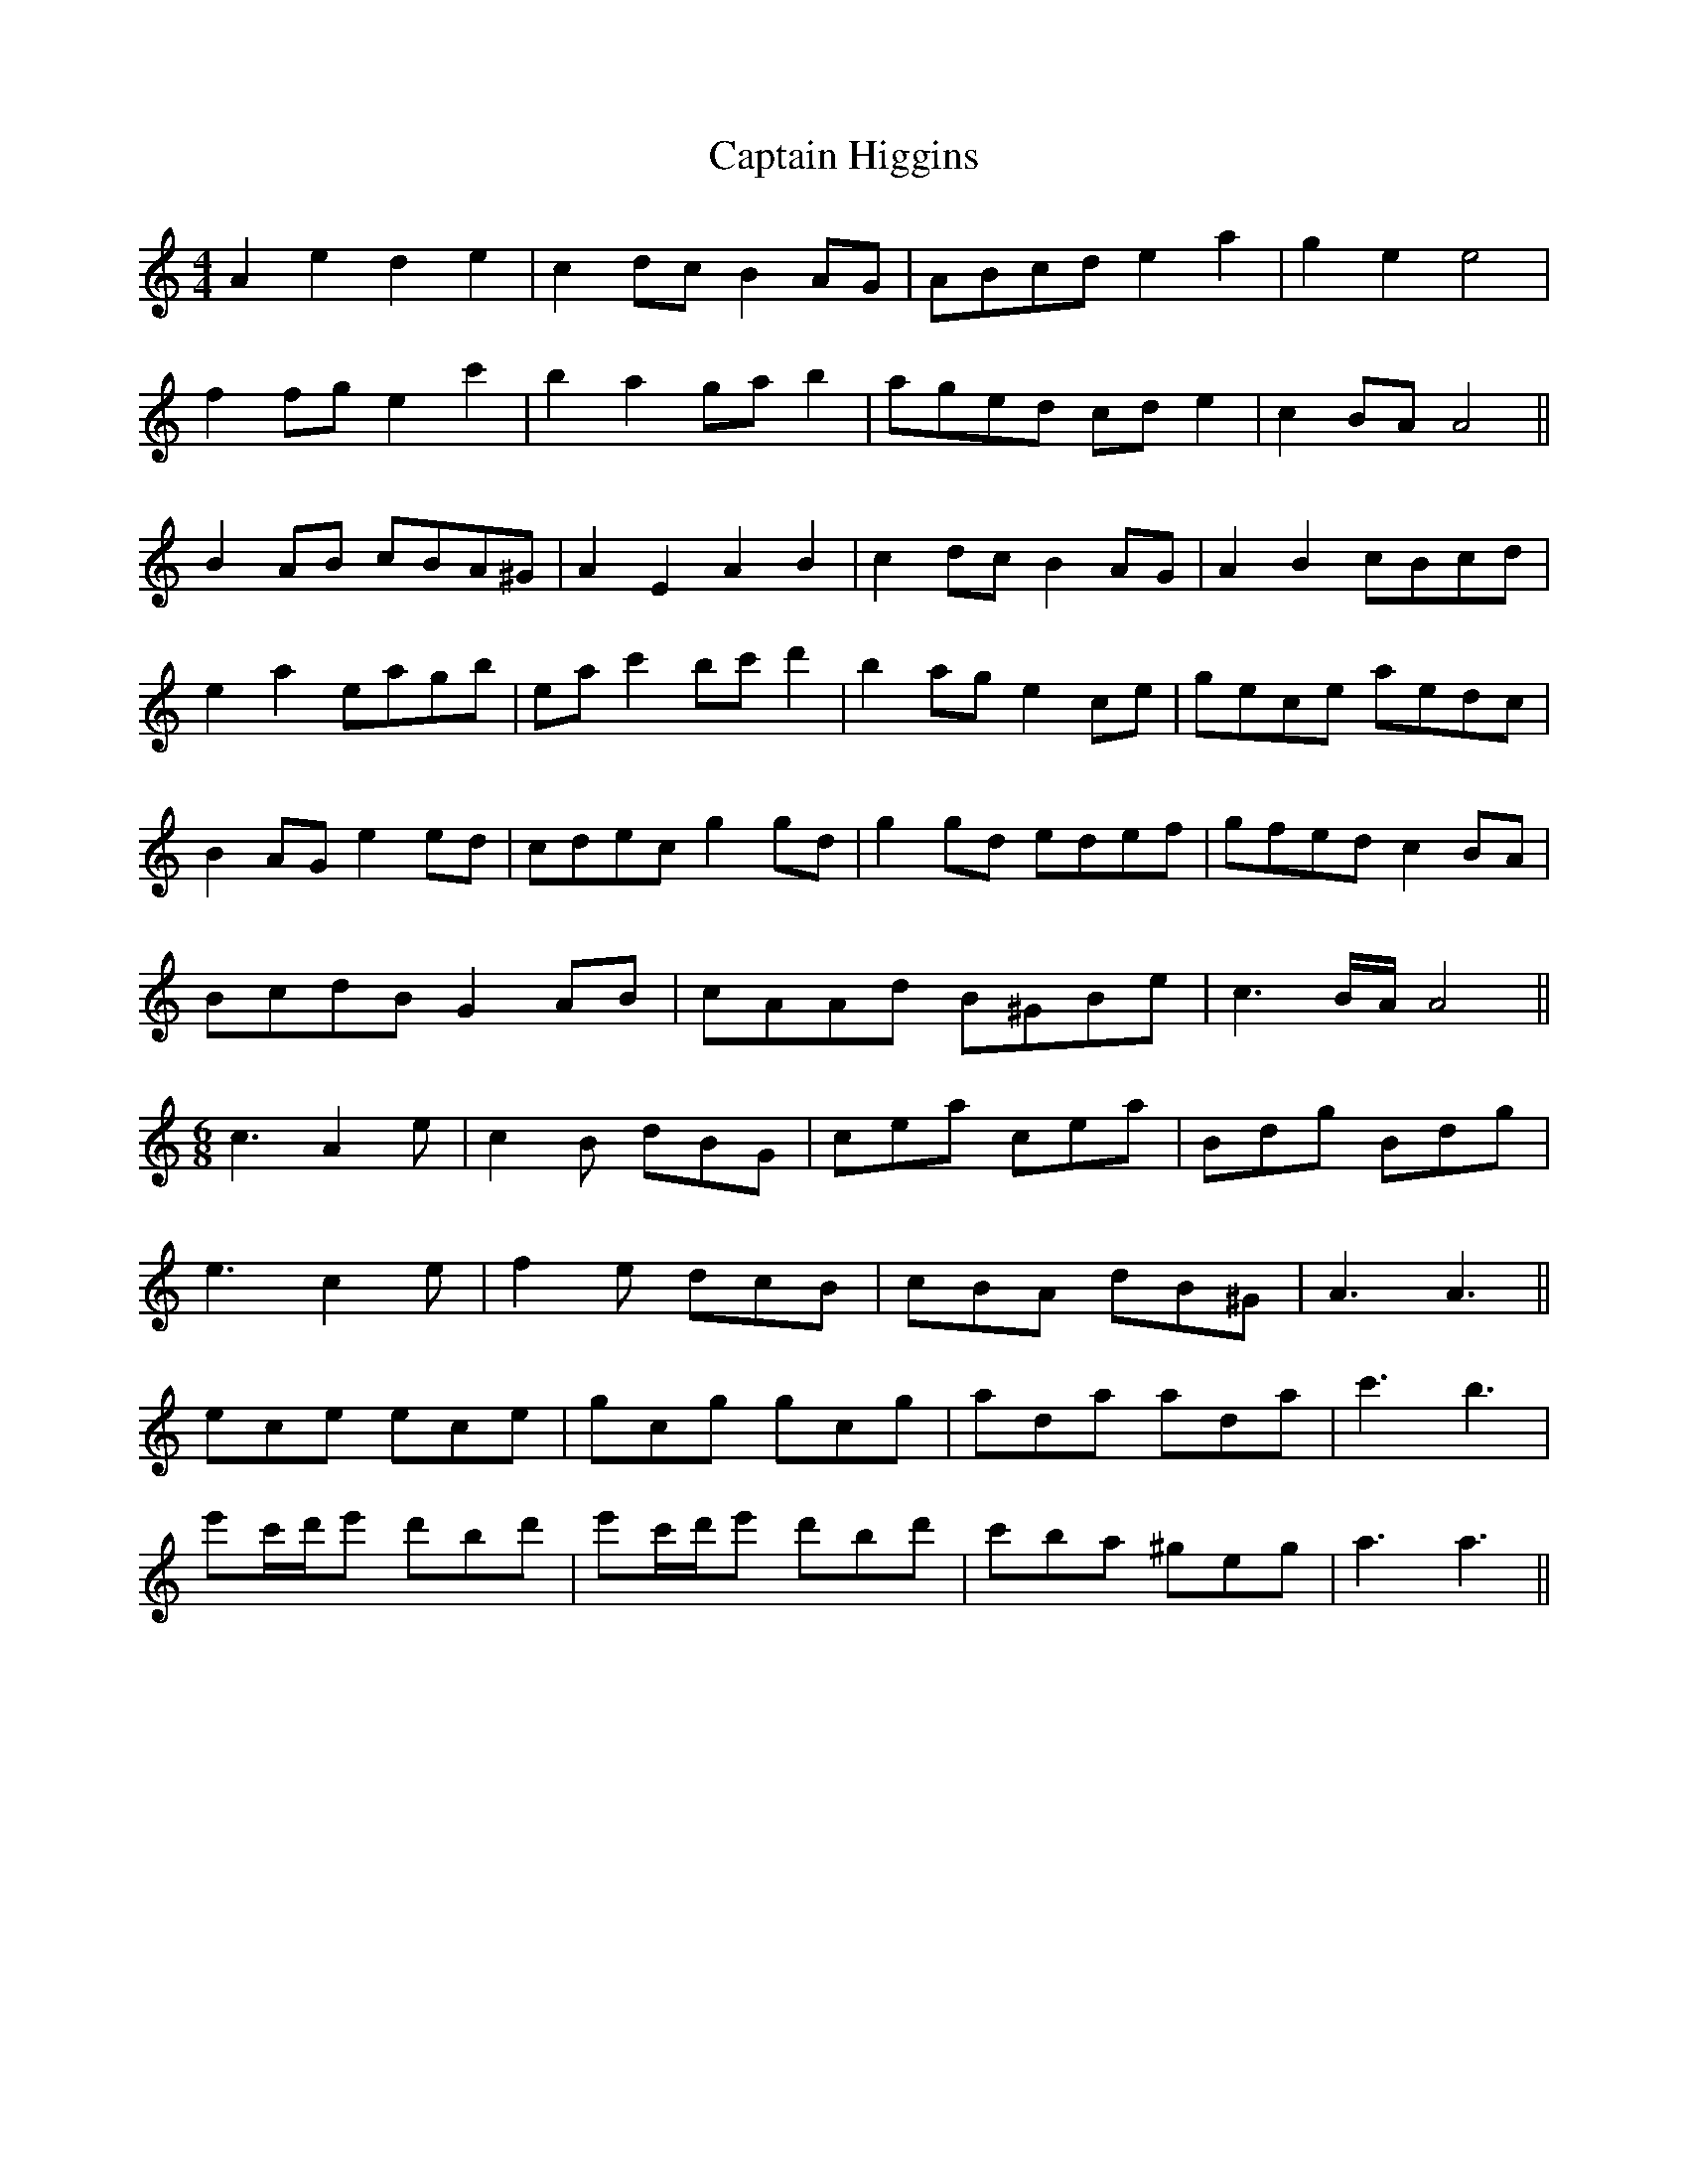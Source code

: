 X: 6116
T: Captain Higgins
R: hornpipe
M: 4/4
K: Aminor
A2 e2 d2 e2|c2 dc B2 AG|ABcd e2 a2|g2 e2 e4|
f2 fg e2 c'2|b2 a2 ga b2|aged cd e2|c2 BA A4||
B2 AB cBA^G|A2 E2 A2 B2|c2 dc B2 AG|A2 B2 cBcd|
e2 a2 eagb|ea c'2 bc' d'2|b2 ag e2 ce|gece aedc|
B2 AG e2 ed|cdec g2 gd|g2 gd edef|gfed c2 BA|
BcdB G2 AB|cAAd B^GBe|c3 B/A/ A4||
M:6/8
c3 A2e|c2B dBG|cea cea|Bdg Bdg|
e3 c2e|f2e dcB|cBA dB^G|A3 A3||
ece ece|gcg gcg|ada ada|c'3 b3|
e'c'/d'/e' d'bd'|e'c'/d'/e' d'bd'|c'ba ^geg|a3 a3||

